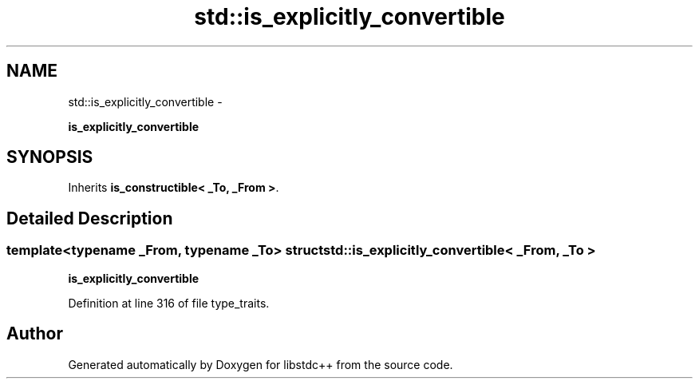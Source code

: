 .TH "std::is_explicitly_convertible" 3 "Sun Oct 10 2010" "libstdc++" \" -*- nroff -*-
.ad l
.nh
.SH NAME
std::is_explicitly_convertible \- 
.PP
\fBis_explicitly_convertible\fP  

.SH SYNOPSIS
.br
.PP
.PP
Inherits \fBis_constructible< _To, _From >\fP.
.SH "Detailed Description"
.PP 

.SS "template<typename _From, typename _To> struct std::is_explicitly_convertible< _From, _To >"
\fBis_explicitly_convertible\fP 
.PP
Definition at line 316 of file type_traits.

.SH "Author"
.PP 
Generated automatically by Doxygen for libstdc++ from the source code.
